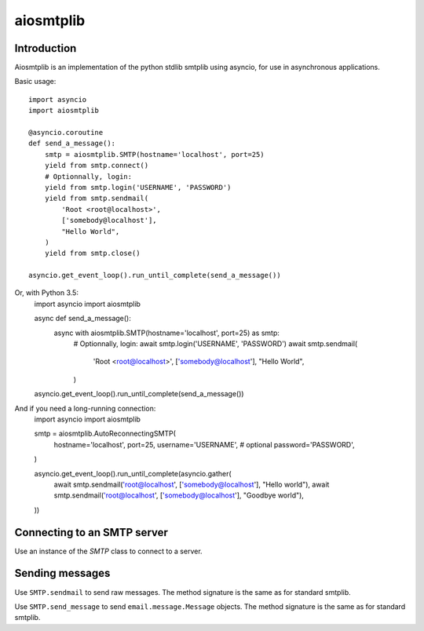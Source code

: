 aiosmtplib
==========

Introduction
------------

Aiosmtplib is an implementation of the python stdlib smtplib using asyncio, for
use in asynchronous applications.

Basic usage::

    import asyncio
    import aiosmtplib

    @asyncio.coroutine
    def send_a_message():
        smtp = aiosmtplib.SMTP(hostname='localhost', port=25)
        yield from smtp.connect()
        # Optionnally, login:
        yield from smtp.login('USERNAME', 'PASSWORD')
        yield from smtp.sendmail(
            'Root <root@localhost>',
            ['somebody@localhost'],
            "Hello World",
        )
        yield from smtp.close()

    asyncio.get_event_loop().run_until_complete(send_a_message())


Or, with Python 3.5:
    import asyncio
    import aiosmtplib

    async def send_a_message():
        async with aiosmtplib.SMTP(hostname='localhost', port=25) as smtp:
            # Optionnally, login:
            await smtp.login('USERNAME', 'PASSWORD')
            await smtp.sendmail(
                'Root <root@localhost>',
                ['somebody@localhost'],
                "Hello World",
            )

    asyncio.get_event_loop().run_until_complete(send_a_message())


And if you need a long-running connection:
    import asyncio
    import aiosmtplib

    smtp = aiosmtplib.AutoReconnectingSMTP(
        hostname='localhost',
        port=25,
        username='USERNAME', # optional
        password='PASSWORD',
    )

    asyncio.get_event_loop().run_until_complete(asyncio.gather(
        await smtp.sendmail('root@localhost', ['somebody@localhost'], "Hello world"),
        await smtp.sendmail('root@localhost', ['somebody@localhost'], "Goodbye world"),
    ))


Connecting to an SMTP server
----------------------------

Use an instance of the `SMTP` class to connect to a server.

Sending messages
----------------

Use ``SMTP.sendmail`` to send raw messages. The method signature is the same as
for standard smtplib.

Use ``SMTP.send_message`` to send ``email.message.Message`` objects. The method
signature is the same as for standard smtplib.
